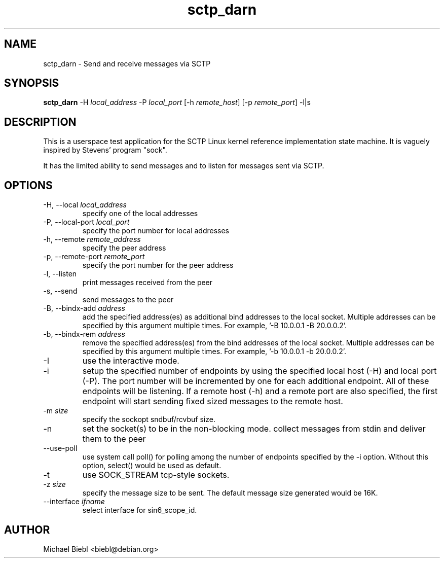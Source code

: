 .TH sctp_darn 1
.SH NAME
sctp_darn \- Send and receive messages via SCTP

.SH SYNOPSIS
.PP
.B sctp_darn 
-H \fIlocal_address\fP -P \fIlocal_port\fP [-h \fIremote_host\fP] [-p \fIremote_port\fP] -l|s

.SH DESCRIPTION

This is a userspace test application for the SCTP Linux kernel reference
implementation state machine.  It is vaguely inspired by Stevens'
program "sock".

It has the limited ability to send messages and to listen for messages
sent via SCTP.

.SH OPTIONS
.PP
.IP "-H, --local \fIlocal_address\fP"            
specify one of the local addresses
.IP "-P, --local-port \fIlocal_port\fP"       
specify the port number for local addresses
.IP "-h, --remote \fIremote_address\fP"
specify the peer address
.IP "-p, --remote-port \fIremote_port\fP"      
specify the port number for the peer address
.IP "-l, --listen"           
print messages received from the peer
.IP "-s, --send"             
send messages to the peer
.IP "-B, --bindx-add \fIaddress\fP"        
add the specified address(es) as additional bind
addresses to the local socket. Multiple addresses can
be specified by this argument multiple times.
For example, '-B 10.0.0.1 -B 20.0.0.2'.
.IP "-b, --bindx-rem \fIaddress\fP"        
remove the specified address(es) from the bind
addresses of the local socket. Multiple addresses can
be specified by this argument multiple times.
For example, '-b 10.0.0.1 -b 20.0.0.2'.
.IP "-I"                     
use the interactive mode.
.IP "-i"
setup the specified number of endpoints by using the
specified local host (-H) and local port (-P). The port
number will be incremented by one for each additional
endpoint.  All of these endpoints will be listening.
If a remote host (-h) and a remote port are also
specified, the first endpoint will start sending fixed
sized messages to the remote host.
.IP "-m \fIsize\fP"                     
specify the sockopt sndbuf/rcvbuf size.
.IP "-n"
set the socket(s) to be in the non-blocking mode.
collect messages from stdin and deliver them to the peer
.IP "--use-poll"              
use system call poll() for polling among the
number of endpoints specified by the -i option. Without
this option, select() would be used as default.
.IP "-t"
use SOCK_STREAM tcp-style sockets.
.IP "-z \fIsize\fP"
specify the message size to be sent.  The default
message size generated would be 16K.
.IP "--interface \fIifname\fP"   
select interface for sin6_scope_id.

.SH AUTHOR
Michael Biebl <biebl@debian.org>
